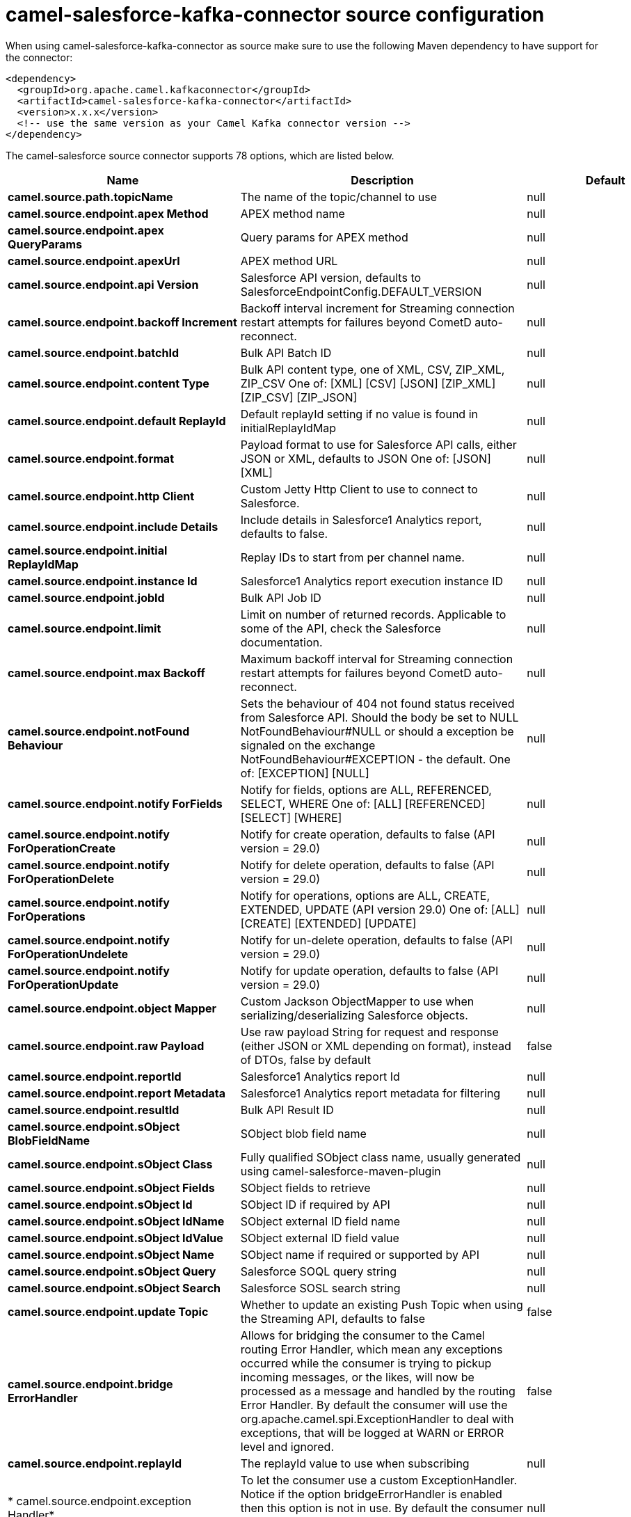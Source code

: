 // kafka-connector options: START
[[camel-salesforce-kafka-connector-source]]
= camel-salesforce-kafka-connector source configuration

When using camel-salesforce-kafka-connector as source make sure to use the following Maven dependency to have support for the connector:

[source,xml]
----
<dependency>
  <groupId>org.apache.camel.kafkaconnector</groupId>
  <artifactId>camel-salesforce-kafka-connector</artifactId>
  <version>x.x.x</version>
  <!-- use the same version as your Camel Kafka connector version -->
</dependency>
----


The camel-salesforce source connector supports 78 options, which are listed below.



[width="100%",cols="2,5,^1,2",options="header"]
|===
| Name | Description | Default | Priority
| *camel.source.path.topicName* | The name of the topic/channel to use | null | ConfigDef.Importance.MEDIUM
| *camel.source.endpoint.apex Method* | APEX method name | null | ConfigDef.Importance.MEDIUM
| *camel.source.endpoint.apex QueryParams* | Query params for APEX method | null | ConfigDef.Importance.MEDIUM
| *camel.source.endpoint.apexUrl* | APEX method URL | null | ConfigDef.Importance.MEDIUM
| *camel.source.endpoint.api Version* | Salesforce API version, defaults to SalesforceEndpointConfig.DEFAULT_VERSION | null | ConfigDef.Importance.MEDIUM
| *camel.source.endpoint.backoff Increment* | Backoff interval increment for Streaming connection restart attempts for failures beyond CometD auto-reconnect. | null | ConfigDef.Importance.MEDIUM
| *camel.source.endpoint.batchId* | Bulk API Batch ID | null | ConfigDef.Importance.MEDIUM
| *camel.source.endpoint.content Type* | Bulk API content type, one of XML, CSV, ZIP_XML, ZIP_CSV One of: [XML] [CSV] [JSON] [ZIP_XML] [ZIP_CSV] [ZIP_JSON] | null | ConfigDef.Importance.MEDIUM
| *camel.source.endpoint.default ReplayId* | Default replayId setting if no value is found in initialReplayIdMap | null | ConfigDef.Importance.MEDIUM
| *camel.source.endpoint.format* | Payload format to use for Salesforce API calls, either JSON or XML, defaults to JSON One of: [JSON] [XML] | null | ConfigDef.Importance.MEDIUM
| *camel.source.endpoint.http Client* | Custom Jetty Http Client to use to connect to Salesforce. | null | ConfigDef.Importance.MEDIUM
| *camel.source.endpoint.include Details* | Include details in Salesforce1 Analytics report, defaults to false. | null | ConfigDef.Importance.MEDIUM
| *camel.source.endpoint.initial ReplayIdMap* | Replay IDs to start from per channel name. | null | ConfigDef.Importance.MEDIUM
| *camel.source.endpoint.instance Id* | Salesforce1 Analytics report execution instance ID | null | ConfigDef.Importance.MEDIUM
| *camel.source.endpoint.jobId* | Bulk API Job ID | null | ConfigDef.Importance.MEDIUM
| *camel.source.endpoint.limit* | Limit on number of returned records. Applicable to some of the API, check the Salesforce documentation. | null | ConfigDef.Importance.MEDIUM
| *camel.source.endpoint.max Backoff* | Maximum backoff interval for Streaming connection restart attempts for failures beyond CometD auto-reconnect. | null | ConfigDef.Importance.MEDIUM
| *camel.source.endpoint.notFound Behaviour* | Sets the behaviour of 404 not found status received from Salesforce API. Should the body be set to NULL NotFoundBehaviour#NULL or should a exception be signaled on the exchange NotFoundBehaviour#EXCEPTION - the default. One of: [EXCEPTION] [NULL] | null | ConfigDef.Importance.MEDIUM
| *camel.source.endpoint.notify ForFields* | Notify for fields, options are ALL, REFERENCED, SELECT, WHERE One of: [ALL] [REFERENCED] [SELECT] [WHERE] | null | ConfigDef.Importance.MEDIUM
| *camel.source.endpoint.notify ForOperationCreate* | Notify for create operation, defaults to false (API version = 29.0) | null | ConfigDef.Importance.MEDIUM
| *camel.source.endpoint.notify ForOperationDelete* | Notify for delete operation, defaults to false (API version = 29.0) | null | ConfigDef.Importance.MEDIUM
| *camel.source.endpoint.notify ForOperations* | Notify for operations, options are ALL, CREATE, EXTENDED, UPDATE (API version 29.0) One of: [ALL] [CREATE] [EXTENDED] [UPDATE] | null | ConfigDef.Importance.MEDIUM
| *camel.source.endpoint.notify ForOperationUndelete* | Notify for un-delete operation, defaults to false (API version = 29.0) | null | ConfigDef.Importance.MEDIUM
| *camel.source.endpoint.notify ForOperationUpdate* | Notify for update operation, defaults to false (API version = 29.0) | null | ConfigDef.Importance.MEDIUM
| *camel.source.endpoint.object Mapper* | Custom Jackson ObjectMapper to use when serializing/deserializing Salesforce objects. | null | ConfigDef.Importance.MEDIUM
| *camel.source.endpoint.raw Payload* | Use raw payload String for request and response (either JSON or XML depending on format), instead of DTOs, false by default | false | ConfigDef.Importance.MEDIUM
| *camel.source.endpoint.reportId* | Salesforce1 Analytics report Id | null | ConfigDef.Importance.MEDIUM
| *camel.source.endpoint.report Metadata* | Salesforce1 Analytics report metadata for filtering | null | ConfigDef.Importance.MEDIUM
| *camel.source.endpoint.resultId* | Bulk API Result ID | null | ConfigDef.Importance.MEDIUM
| *camel.source.endpoint.sObject BlobFieldName* | SObject blob field name | null | ConfigDef.Importance.MEDIUM
| *camel.source.endpoint.sObject Class* | Fully qualified SObject class name, usually generated using camel-salesforce-maven-plugin | null | ConfigDef.Importance.MEDIUM
| *camel.source.endpoint.sObject Fields* | SObject fields to retrieve | null | ConfigDef.Importance.MEDIUM
| *camel.source.endpoint.sObject Id* | SObject ID if required by API | null | ConfigDef.Importance.MEDIUM
| *camel.source.endpoint.sObject IdName* | SObject external ID field name | null | ConfigDef.Importance.MEDIUM
| *camel.source.endpoint.sObject IdValue* | SObject external ID field value | null | ConfigDef.Importance.MEDIUM
| *camel.source.endpoint.sObject Name* | SObject name if required or supported by API | null | ConfigDef.Importance.MEDIUM
| *camel.source.endpoint.sObject Query* | Salesforce SOQL query string | null | ConfigDef.Importance.MEDIUM
| *camel.source.endpoint.sObject Search* | Salesforce SOSL search string | null | ConfigDef.Importance.MEDIUM
| *camel.source.endpoint.update Topic* | Whether to update an existing Push Topic when using the Streaming API, defaults to false | false | ConfigDef.Importance.MEDIUM
| *camel.source.endpoint.bridge ErrorHandler* | Allows for bridging the consumer to the Camel routing Error Handler, which mean any exceptions occurred while the consumer is trying to pickup incoming messages, or the likes, will now be processed as a message and handled by the routing Error Handler. By default the consumer will use the org.apache.camel.spi.ExceptionHandler to deal with exceptions, that will be logged at WARN or ERROR level and ignored. | false | ConfigDef.Importance.MEDIUM
| *camel.source.endpoint.replayId* | The replayId value to use when subscribing | null | ConfigDef.Importance.MEDIUM
| * camel.source.endpoint.exception Handler* | To let the consumer use a custom ExceptionHandler. Notice if the option bridgeErrorHandler is enabled then this option is not in use. By default the consumer will deal with exceptions, that will be logged at WARN or ERROR level and ignored. | null | ConfigDef.Importance.MEDIUM
| *camel.source.endpoint.exchange Pattern* | Sets the exchange pattern when the consumer creates an exchange. One of: [InOnly] [InOut] [InOptionalOut] | null | ConfigDef.Importance.MEDIUM
| *camel.source.endpoint.basic PropertyBinding* | Whether the endpoint should use basic property binding (Camel 2.x) or the newer property binding with additional capabilities | false | ConfigDef.Importance.MEDIUM
| * camel.source.endpoint.synchronous* | Sets whether synchronous processing should be strictly used, or Camel is allowed to use asynchronous processing (if supported). | false | ConfigDef.Importance.MEDIUM
| * camel.component.salesforce.http ClientConnectionTimeout* | Connection timeout used by the HttpClient when connecting to the Salesforce server. | 60000L | ConfigDef.Importance.MEDIUM
| * camel.component.salesforce.http ClientIdleTimeout* | Timeout used by the HttpClient when waiting for response from the Salesforce server. | 10000L | ConfigDef.Importance.MEDIUM
| * camel.component.salesforce.http MaxContentLength* | Max content length of an HTTP response. | null | ConfigDef.Importance.MEDIUM
| * camel.component.salesforce.packages* | In what packages are the generated DTO classes. Typically the classes would be generated using camel-salesforce-maven-plugin. Set it if using the generated DTOs to gain the benefit of using short SObject names in parameters/header values. | null | ConfigDef.Importance.MEDIUM
| * camel.component.salesforce.config* | Global endpoint configuration - use to set values that are common to all endpoints | null | ConfigDef.Importance.MEDIUM
| * camel.component.salesforce.http ClientProperties* | Used to set any properties that can be configured on the underlying HTTP client. Have a look at properties of SalesforceHttpClient and the Jetty HttpClient for all available options. | null | ConfigDef.Importance.MEDIUM
| * camel.component.salesforce.long PollingTransportProperties* | Used to set any properties that can be configured on the LongPollingTransport used by the BayeuxClient (CometD) used by the streaming api | null | ConfigDef.Importance.MEDIUM
| * camel.component.salesforce.bridge ErrorHandler* | Allows for bridging the consumer to the Camel routing Error Handler, which mean any exceptions occurred while the consumer is trying to pickup incoming messages, or the likes, will now be processed as a message and handled by the routing Error Handler. By default the consumer will use the org.apache.camel.spi.ExceptionHandler to deal with exceptions, that will be logged at WARN or ERROR level and ignored. | false | ConfigDef.Importance.MEDIUM
| * camel.component.salesforce.basic PropertyBinding* | Whether the component should use basic property binding (Camel 2.x) or the newer property binding with additional capabilities | false | ConfigDef.Importance.MEDIUM
| * camel.component.salesforce.http ProxyExcludedAddresses* | A list of addresses for which HTTP proxy server should not be used. | null | ConfigDef.Importance.MEDIUM
| * camel.component.salesforce.http ProxyHost* | Hostname of the HTTP proxy server to use. | null | ConfigDef.Importance.MEDIUM
| * camel.component.salesforce.http ProxyIncludedAddresses* | A list of addresses for which HTTP proxy server should be used. | null | ConfigDef.Importance.MEDIUM
| * camel.component.salesforce.http ProxyPort* | Port number of the HTTP proxy server to use. | null | ConfigDef.Importance.MEDIUM
| *camel.component.salesforce.is HttpProxySocks4* | If set to true the configures the HTTP proxy to use as a SOCKS4 proxy. | false | ConfigDef.Importance.MEDIUM
| * camel.component.salesforce.authentication Type* | Explicit authentication method to be used, one of USERNAME_PASSWORD, REFRESH_TOKEN or JWT. Salesforce component can auto-determine the authentication method to use from the properties set, set this property to eliminate any ambiguity. One of: [USERNAME_PASSWORD] [REFRESH_TOKEN] [JWT] | null | ConfigDef.Importance.MEDIUM
| * camel.component.salesforce.client Id* | OAuth Consumer Key of the connected app configured in the Salesforce instance setup. Typically a connected app needs to be configured but one can be provided by installing a package. | null | ConfigDef.Importance.HIGH
| * camel.component.salesforce.client Secret* | OAuth Consumer Secret of the connected app configured in the Salesforce instance setup. | null | ConfigDef.Importance.MEDIUM
| * camel.component.salesforce.http ProxyAuthUri* | Used in authentication against the HTTP proxy server, needs to match the URI of the proxy server in order for the httpProxyUsername and httpProxyPassword to be used for authentication. | null | ConfigDef.Importance.MEDIUM
| * camel.component.salesforce.http ProxyPassword* | Password to use to authenticate against the HTTP proxy server. | null | ConfigDef.Importance.MEDIUM
| * camel.component.salesforce.http ProxyRealm* | Realm of the proxy server, used in preemptive Basic/Digest authentication methods against the HTTP proxy server. | null | ConfigDef.Importance.MEDIUM
| * camel.component.salesforce.http ProxyUseDigestAuth* | If set to true Digest authentication will be used when authenticating to the HTTP proxy, otherwise Basic authorization method will be used | false | ConfigDef.Importance.MEDIUM
| * camel.component.salesforce.http ProxyUsername* | Username to use to authenticate against the HTTP proxy server. | null | ConfigDef.Importance.MEDIUM
| * camel.component.salesforce.instance Url* | URL of the Salesforce instance used after authentication, by default received from Salesforce on successful authentication | null | ConfigDef.Importance.MEDIUM
| *camel.component.salesforce.is HttpProxySecure* | If set to false disables the use of TLS when accessing the HTTP proxy. | true | ConfigDef.Importance.MEDIUM
| * camel.component.salesforce.keystore* | KeyStore parameters to use in OAuth JWT flow. The KeyStore should contain only one entry with private key and certificate. Salesforce does not verify the certificate chain, so this can easily be a selfsigned certificate. Make sure that you upload the certificate to the corresponding connected app. | null | ConfigDef.Importance.MEDIUM
| * camel.component.salesforce.lazy Login* | If set to true prevents the component from authenticating to Salesforce with the start of the component. You would generally set this to the (default) false and authenticate early and be immediately aware of any authentication issues. | false | ConfigDef.Importance.MEDIUM
| * camel.component.salesforce.login Config* | All authentication configuration in one nested bean, all properties set there can be set directly on the component as well | null | ConfigDef.Importance.MEDIUM
| * camel.component.salesforce.login Url* | URL of the Salesforce instance used for authentication, by default set to \https://login.salesforce.com | "https://login.salesforce.com" | ConfigDef.Importance.HIGH
| * camel.component.salesforce.password* | Password used in OAuth flow to gain access to access token. It's easy to get started with password OAuth flow, but in general one should avoid it as it is deemed less secure than other flows. Make sure that you append security token to the end of the password if using one. | null | ConfigDef.Importance.MEDIUM
| * camel.component.salesforce.refresh Token* | Refresh token already obtained in the refresh token OAuth flow. One needs to setup a web application and configure a callback URL to receive the refresh token, or configure using the builtin callback at \https://login.salesforce.com/services/oauth2/success or \https://test.salesforce.com/services/oauth2/success and then retrive the refresh_token from the URL at the end of the flow. Note that in development organizations Salesforce allows hosting the callback web application at localhost. | null | ConfigDef.Importance.MEDIUM
| *camel.component.salesforce.ssl ContextParameters* | SSL parameters to use, see SSLContextParameters class for all available options. | null | ConfigDef.Importance.MEDIUM
| *camel.component.salesforce.use GlobalSslContextParameters* | Enable usage of global SSL context parameters | false | ConfigDef.Importance.MEDIUM
| * camel.component.salesforce.user Name* | Username used in OAuth flow to gain access to access token. It's easy to get started with password OAuth flow, but in general one should avoid it as it is deemed less secure than other flows. | null | ConfigDef.Importance.MEDIUM
|===
// kafka-connector options: END
